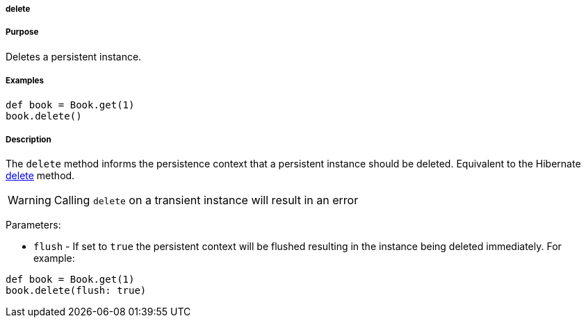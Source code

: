 
===== delete



===== Purpose


Deletes a persistent instance.


===== Examples


[source,java]
----
def book = Book.get(1)
book.delete()
----


===== Description


The `delete` method informs the persistence context that a persistent instance should be deleted. Equivalent to the Hibernate http://docs.jboss.org/hibernate/orm/current/javadocs/org/hibernate/Session#delete(java/lang/Object).html[delete] method.

WARNING: Calling `delete` on a transient instance will result in an error

Parameters:

* `flush` - If set to `true` the persistent context will be flushed resulting in the instance being deleted immediately. For example:

[source,java]
----
def book = Book.get(1)
book.delete(flush: true)
----